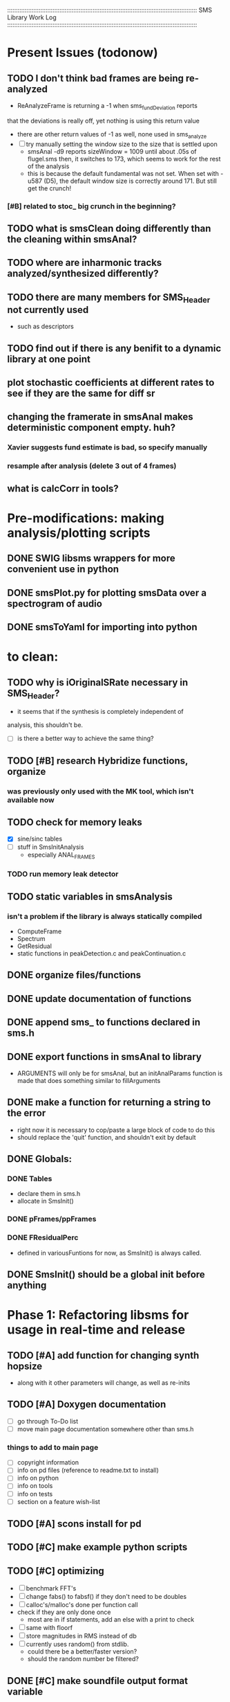 # use emacs org-mode for pretty colors
:::::::::::::::::::::::::::::::::::::::::::::::::::::::::::::::::::::::::::::::::::::::::::::::::::::::::::::
SMS Library Work Log
:::::::::::::::::::::::::::::::::::::::::::::::::::::::::::::::::::::::::::::::::::::::::::::::::::::::::::::
* Present Issues (todonow)
** TODO I don't think bad frames are being re-analyzed
   - ReAnalyzeFrame is returning a -1 when sms_fundDeviation reports
   that the deviations is really off, yet nothing is using this return value
   - there are other return values of -1 as well, none used in sms_analyze
   - [ ] try manually setting the window size to the size that is settled upon
         - smsAnal -d9 reports sizeWindow = 1009 until about .05s of flugel.sms
           then, it switches to 173, which seems to work for the rest of the analysis
         - this is because the default fundamental was not set. When set with -u587 (D5),
           the default window size is correctly around 171.  But still get the crunch!
*** [#B] related to stoc_ big crunch in the beginning?
** TODO what is smsClean doing differently than the cleaning within smsAnal?
** TODO where are inharmonic tracks analyzed/synthesized differently?
** TODO there are many members for SMS_Header not currently used
   - such as descriptors
** TODO find out if there is any benifit to a dynamic library at one point
** plot stochastic coefficients at different rates to see if they are the same for diff sr
** changing the framerate in smsAnal makes deterministic component empty. huh?
*** Xavier suggests fund estimate is bad, so specify manually
*** resample after analysis (delete 3 out of 4 frames)
** what is calcCorr in tools?
* Pre-modifications: making analysis/plotting scripts
** DONE SWIG libsms wrappers for more convenient use in python
** DONE smsPlot.py for plotting smsData over a spectrogram of audio              
** DONE smsToYaml for importing into python
* to clean:
** TODO why is iOriginalSRate necessary in SMS_Header?
   - it seems that if the synthesis is completely independent of 
   analysis, this shouldn't be.
   - [ ] is there a better way to achieve the same thing?
** TODO [#B] research Hybridize functions, organize
*** was previously only used with the MK tool, which isn't available now
** TODO check for memory leaks
   - [X] sine/sinc tables
   - [ ] stuff in SmsInitAnalysis
        - especially ANAL_FRAMES
*** TODO run memory leak detector
** TODO static variables in smsAnalysis
*** isn't a problem if the library is always statically compiled
   - ComputeFrame
   - Spectrum
   - GetResidual
   - static functions in peakDetection.c and peakContinuation.c
** DONE organize files/functions
** DONE update documentation of functions
** DONE append sms_ to functions declared in sms.h
** DONE export functions in smsAnal to library
     - ARGUMENTS will only be for smsAnal, but an initAnalParams
        function is made that does something similar to fillArguments
** DONE make a function for returning a string to the error
   - right now it is necessary to cop/paste a large block of code to do this
   - should replace the 'quit' function, and shouldn't exit by default
** DONE Globals:
*** DONE Tables
    - declare them in sms.h
    - allocate in SmsInit()
*** DONE pFrames/ppFrames
*** DONE FResidualPerc
        - defined in variousFuntions for now, as SmsInit() is always called.
** DONE SmsInit() should be a global init before anything
* Phase 1: Refactoring libsms for usage in real-time and release
** TODO [#A] add function for changing synth hopsize
   - along with it other parameters will change, as well as re-inits
** TODO [#A] Doxygen documentation
   - [ ] go through To-Do list
   - [ ] move main page documentation somewhere other than sms.h
*** things to add to main page
    - [ ] copyright information
    - [ ] info on pd files (reference to readme.txt to install)
    - [ ] info on python
    - [ ] info on tools
    - [ ] info on tests
    - [ ] section on a feature wish-list
** TODO [#A] scons install for pd
** TODO [#C] make example python scripts
** TODO [#C] optimizing
   - [ ] benchmark FFT's
   - [ ] change fabs() to fabsf() if they don't need to be doubles
   - [ ] calloc's/malloc's done per function call
   - check if they are only done once
       - most are in if statements, add an else with a print to check
   - [ ] same with floorf
   - [ ] store magnitudes in RMS instead of db
   - [ ] currently uses random() from stdlib.
          - could there be a better/faster version?
          - should the random number be filtered?
** DONE [#C] make soundfile output format variable
** DONE [#A] convert from short to floating point data
   - will need this for pd anyway
   - everything is computed in float point, so why range from 0-16000   then?
** DONE [#C] move smsMod's stochostic gain adjusting to smsSynth
   - should stocGain be available for all stoc types?
** DONE [#B] make sure pFStocGain is always set
     - zero if no stoc component, 1 if wave, or val if StocSpectrum
** DONE [#A] - switch to FFTW3f for fft's
*** DONE Spectrum
    - deterministic seems to be handled correctly.. or is it?
    - not stochastic
       - PeakDetection is producing different results
       - so, Spectrum must not be right identical yet
*** DONE start with SineSynthIFFT until it sounds right
**** questions about SineSynthIFFT()
     - [ ] why is nBins set to 8?
            - SincTab is also hardcoded for index = 0:8
     - [ ] why is the real component obtained by Mag * sin(theta)?
            - shouldn't it be cos(theta)?
** DONE [#A] switch build scripts to scons
   - [X] get env. exporting/importing fixed
   - [ ] add install/uninstall functionality
** DONE [#B] convert README's to manpages.
   - [ ] update to fit new parameters
   - [ ] proofread** DONE [#B] update USAGE arguments to tell what different values do
** DONE [#A] should have the option to store residual in audio samples or STFT frames
*** TODO organize analParams to allow for options:
   - [X] sound samples
   - [X] filter approximation
   - [X] no stachostic component
*** TODO reorganization of SmsSynthesis
**** possible types
***** Deterministic only, OSC
***** Deterministic only, IFFT
***** Stoc only, IFFT
***** Stoc only, waveform
***** Stoc only, Approx
***** Deterministic + Stoc, IFFT
***** Deterministic + Stoc, IFFT + Approx
***** Deterministic + Stoc, IFFT + Waveform
***** Deterministic + Stoc, OSC + IFFT
***** Deterministic + Stoc, OSC + Approx
***** Deterministic + Stoc, OSC + Waveform

*** TODO Store Residual as STFT 
    - does imag need to be stored?
       - yes, it is cheaper to store/recall than to make a random one
    - [ ] allocate memory
    - [X] need sizeDFT in SMS_HEADER (i think)
    - should this be 2x hopsize because there is overlap of 50%?
    - [ ] store in stochAnalysis (probably should be somewhere else..)
    - [ ] make sure it is correctly stored in smsToYaml/smsPrint
*** TODO modify smsResample to concatenate stocWave data
    - [ ] will take adding iWaveSamples to SMS_DATA
** DONE [#A] make samplerate independant of analysis/synthesis
*** Investigating samplerate/framerate dependencies:
**** How is resample making the current SMS_DATA frame?

*** In order for real-time synthesis:
**** iLastSample in smsSynth must be replaced with 
        - iNumSamples will be a predefined buffer of samples to synthesis at one time,
          indepenent of synthesis blocksize       
* Phase 2: building real-time pd externals for analysis/synthesis
** prototype: [smsSynthFile~]
** [smsbuf]
*** DONE [#A] loads an sms file into a buffer
**** a header/data should live 
**** data is an array of sms records
**** what else needs to be buffered?
       - timetags? frametag     
*** DONE [#C] stores the buffer to sms file
** [smsanal]
*** TODO [#C] resamples the data to be a desired framerate
*** DONE reads a pd array and analyzes it
   - also can analyze from file
*** DONE add analysis parameter classes (lots of them)
** [smssynth]
*** TODO fix functino for changing sizehop
*** TODO re-init the synthesizer when samplerate changes
    - actually, probably is not necessary -- check
*** DONE [#A] has access to an [smsbuf] by symbol name
*** DONE [#A] synthesizes the [smsbuf]
** [smsedit]
